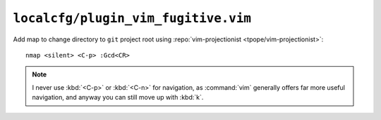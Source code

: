 ``localcfg/plugin_vim_fugitive.vim``
====================================

Add map to change directory to ``git`` project root using
:repo:`vim-projectionist <tpope/vim-projectionist>`::

    nmap <silent> <C-p> :Gcd<CR>

.. note::

    I never use :kbd:`<C-p>` or :kbd:`<C-n>` for navigation, as :command:`vim`
    generally offers far more useful navigation, and anyway you can still move
    up with :kbd:`k`.

